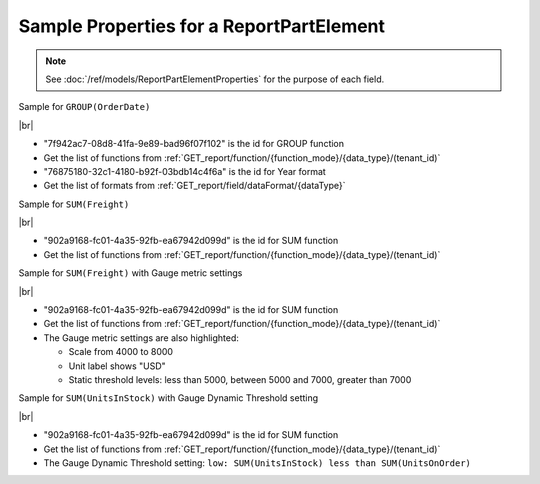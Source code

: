 =========================================================
Sample Properties for a ReportPartElement
=========================================================

.. note::

   See :doc:`/ref/models/ReportPartElementProperties` for the purpose of each field.

.. container:: toggle

   .. container:: header

      Sample for ``GROUP(OrderDate)``

   |br|

   *  "7f942ac7-08d8-41fa-9e89-bad96f07f102" is the id for GROUP function
   *  Get the list of functions from :ref:`GET_report/function/{function_mode}/{data_type}/(tenant_id)`
   *  "76875180-32c1-4180-b92f-03bdb14c4f6a" is the id for Year format
   *  Get the list of formats from :ref:`GET_report/field/dataFormat/{dataType}`

   .. code-block:: json
      :linenos:
      :emphasize-lines: 9,21

      {
         "name": "OrderDate",
         "other fields": "are not included in this sample",
         "properties": {
            "fieldItemVisible": true,
            "dataFormattings": {
               "function": "7f942ac7-08d8-41fa-9e89-bad96f07f102",
               "functionInfo": {
                  "id": "7f942ac7-08d8-41fa-9e89-bad96f07f102",
                  "name": "Group",
                  "expression": null,
                  "dataType": "Datetime",
                  "formatDataType": "Datetime",
                  "syntax": null,
                  "expressionSyntax": null,
                  "isOperator": false,
                  "userDefined": false,
                  "extendedProperties": {}
               },
               "format": {
                  "formatId": "76875180-32c1-4180-b92f-03bdb14c4f6a",
                  "format": "Year",
                  "groupBy": "year",
                  "formatDataType": null,
                  "createNewHiddenPercenOfGroupField": false
               },
               "font": {
                  "family": "Roboto",
                  "size": 14,
                  "bold": false,
                  "italic": false,
                  "underline": false,
                  "color": "",
                  "backgroundColor": ""
               },
               "width": {
                  "value": null
               },
               "alignment": "alignLeft",
               "sort": "ASC",
               "color": {
                  "textColor": {
                     "rangePercent": null,
                     "rangeValue": null,
                     "value": null
                  },
                  "cellColor": {
                     "rangePercent": null,
                     "rangeValue": null,
                     "value": null
                  }
               },
               "alternativeText": {
                  "rangePercent": null,
                  "rangeValue": null,
                  "value": null
               },
               "customURL": {
                  "url": "",
                  "option": "LINK_NEW_WINDOW"
               },
               "embeddedJavascript": {
                  "script": ""
               },
               "subTotal": {
                  "label": "",
                  "function": "",
                  "expression": "",
                  "dataType": "",
                  "format": {},
                  "previewResult": ""
               },
               "grandTotal": {
                  "label": "",
                  "function": "",
                  "expression": "",
                  "dataType": "",
                  "format": {},
                  "previewResult": ""
               }
            },
            "headerFormating": {
               "font": {
                  "family": null,
                  "size": null,
                  "bold": null,
                  "italic": null,
                  "underline": null,
                  "color": null,
                  "backgroundColor": null
               },
               "alignment": null,
               "wordWrap": null,
               "columnGroup": ""
            },
            "drillDown": {
               "subReport": {
                  "selectedReport": null,
                  "style": null,
                  "reportPartUsed": null,
                  "reportFilter": true,
                  "mappingFields": [],
                  "selectedIconValue": {
                     "icon": null,
                     "value": null
                  },
                  "viewSettingByLink": null
               }
            },
            "otherProps": {}
         }
      }

.. container:: toggle

   .. container:: header

      Sample for ``SUM(Freight)``

   |br|

   *  "902a9168-fc01-4a35-92fb-ea67942d099d" is the id for SUM function
   *  Get the list of functions from :ref:`GET_report/function/{function_mode}/{data_type}/(tenant_id)`

   .. code-block:: json
      :linenos:
      :emphasize-lines: 9

      {
         "name": "Sum (Freight)",
         "other fields": "are not included in this sample",
         "properties": {
            "fieldItemVisible": true,
            "dataFormattings": {
               "function": "902a9168-fc01-4a35-92fb-ea67942d099d",
               "functionInfo": {
                  "id": "902a9168-fc01-4a35-92fb-ea67942d099d",
                  "name": "Sum",
                  "expression": null,
                  "dataType": "Money",
                  "formatDataType": "Money",
                  "syntax": null,
                  "expressionSyntax": null,
                  "isOperator": false,
                  "userDefined": false,
                  "extendedProperties": {}
               },
               "format": {
                  "createNewHiddenPercenOfGroupField": false
               },
               "font": {
                  "family": "Roboto",
                  "size": 14,
                  "bold": false,
                  "italic": false,
                  "underline": false,
                  "color": "",
                  "backgroundColor": ""
               },
               "width": {
                  "value": null
               },
               "alignment": "alignLeft",
               "sort": "ASC",
               "color": {
                  "textColor": {
                     "rangePercent": null,
                     "rangeValue": null,
                     "value": null
                  },
                  "cellColor": {
                     "rangePercent": null,
                     "rangeValue": null,
                     "value": null
                  }
               },
               "alternativeText": {
                  "rangePercent": null,
                  "rangeValue": null,
                  "value": null
               },
               "customURL": {
                  "url": "",
                  "option": "LINK_NEW_WINDOW"
               },
               "embeddedJavascript": {
                  "script": ""
               },
               "subTotal": {
                  "label": "",
                  "function": "",
                  "expression": "",
                  "dataType": "",
                  "format": {},
                  "previewResult": ""
               },
               "grandTotal": {
                  "label": "",
                  "function": "",
                  "expression": "",
                  "dataType": "",
                  "format": {},
                  "previewResult": ""
               }
            },
            "headerFormating": {
               "font": {
                  "family": null,
                  "size": null,
                  "bold": null,
                  "italic": null,
                  "underline": null,
                  "color": null,
                  "backgroundColor": null
               },
               "alignment": null,
               "wordWrap": null,
               "columnGroup": ""
            },
            "drillDown": {
               "subReport": {
                  "selectedReport": null,
                  "style": null,
                  "reportPartUsed": null,
                  "reportFilter": true,
                  "mappingFields": [],
                  "selectedIconValue": {
                     "icon": null,
                     "value": null
                  },
                  "viewSettingByLink": null
               }
            },
            "otherProps": {}
         }
      }

.. container:: toggle

   .. container:: header

      Sample for ``SUM(Freight)`` with Gauge metric settings

   |br|

   *  "902a9168-fc01-4a35-92fb-ea67942d099d" is the id for SUM function
   *  Get the list of functions from :ref:`GET_report/function/{function_mode}/{data_type}/(tenant_id)`
   *  The Gauge metric settings are also highlighted:

      -  Scale from 4000 to 8000
      -  Unit label shows "USD"
      -  Static threshold levels: less than 5000, between 5000 and 7000, greater than 7000

   .. code-block:: json
      :linenos:
      :emphasize-lines: 8,107-109,111,118,120,127-129,136,137

      {
         "name": "Sum (Freight)",
         "properties": {
            "fieldItemVisible": true,
            "dataFormattings": {
               "function": "902a9168-fc01-4a35-92fb-ea67942d099d",
               "functionInfo": {
                  "id": "902a9168-fc01-4a35-92fb-ea67942d099d",
                  "name": "Sum",
                  "expression": null,
                  "dataType": "Money",
                  "formatDataType": "Money",
                  "syntax": null,
                  "expressionSyntax": null,
                  "isOperator": false,
                  "userDefined": false,
                  "extendedProperties": {}
               },
               "format": {
                  "createNewHiddenPercenOfGroupField": false
               },
               "font": {
                  "family": "Roboto",
                  "size": 14,
                  "bold": false,
                  "italic": false,
                  "underline": false,
                  "color": "",
                  "backgroundColor": ""
               },
               "width": {
                  "value": null
               },
               "alignment": "alignLeft",
               "sort": "ASC",
               "color": {
                  "textColor": {
                     "rangePercent": null,
                     "rangeValue": null,
                     "value": null
                  },
                  "cellColor": {
                     "rangePercent": null,
                     "rangeValue": null,
                     "value": null
                  }
               },
               "alternativeText": {
                  "rangePercent": null,
                  "rangeValue": null,
                  "value": null
               },
               "customURL": {
                  "url": "",
                  "option": "LINK_NEW_WINDOW"
               },
               "embeddedJavascript": {
                  "script": ""
               },
               "subTotal": {
                  "label": "",
                  "function": "",
                  "expression": "",
                  "dataType": "",
                  "format": {},
                  "previewResult": ""
               },
               "grandTotal": {
                  "label": "",
                  "function": "",
                  "expression": "",
                  "dataType": "",
                  "format": {},
                  "previewResult": ""
               }
            },
            "headerFormating": {
               "font": {
                  "family": null,
                  "size": null,
                  "bold": null,
                  "italic": null,
                  "underline": null,
                  "color": null,
                  "backgroundColor": null
               },
               "alignment": null,
               "wordWrap": null,
               "columnGroup": ""
            },
            "drillDown": {
               "subReport": {
                  "selectedReport": null,
                  "style": null,
                  "reportPartUsed": null,
                  "reportFilter": true,
                  "mappingFields": [],
                  "selectedIconValue": {
                     "icon": null,
                     "value": null
                  },
                  "viewSettingByLink": null
               }
            },
            "otherProps": {},
            "metric": {
               "scale": {
                  "from": 4000,
                  "to": 8000
               },
               "unitLabel": "USD",
               "thresholds": {
                  "setting": "static",
                  "levels": [
                     {
                        "name": "low",
                        "color": "#55BF3B",
                        "operator": "less than",
                        "value": null,
                        "valueUpper": 5000,
                        "element": null,
                        "elementUpper": null
                     },
                     {
                        "name": "target",
                        "color": "#DDDF0D",
                        "operator": "between",
                        "value": 5000,
                        "valueUpper": 7000,
                        "element": null,
                        "elementUpper": null
                     },
                     {
                        "name": "high",
                        "color": "#DF5353",
                        "operator": "greater than",
                        "value": 7000,
                        "valueUpper": null,
                        "element": null,
                        "elementUpper": null
                     }
                  ]
               },
               "supplementaryKPI": {
                  "valueType": "",
                  "unitLabel": "",
                  "value": null,
                  "element": null
               }
            }
         },
         "position": 1,
         "field": {
            "fieldId": "61b3c4ad-cbd4-49b0-9385-540568397e05",
            "fieldName": "Freight",
            "fieldNameAlias": "Sum (Freight)",
            "dataFieldType": "Money",
            "querySourceId": "af773c7b-878e-461b-9345-27ee6592db1a",
            "querySourceType": "Table",
            "sourceAlias": "Orders",
            "relationshipId": "00000000-0000-0000-0000-000000000000",
            "visible": true,
            "calculatedTree": null,
            "isCalculated": false,
            "hasAggregatedFunction": false
         }
      }

.. container:: toggle

   .. container:: header

      Sample for ``SUM(UnitsInStock)`` with Gauge Dynamic Threshold setting

   |br|

   *  "902a9168-fc01-4a35-92fb-ea67942d099d" is the id for SUM function
   *  Get the list of functions from :ref:`GET_report/function/{function_mode}/{data_type}/(tenant_id)`
   *  The Gauge Dynamic Threshold setting: ``low: SUM(UnitsInStock) less than SUM(UnitsOnOrder)``

   .. code-block:: json
      :linenos:
      :emphasize-lines: 173,179,281,282,287,291-292,298

      {
         "type": 2,
         "title": {
            "text": "",
            "properties": {},
            "settings": {
               "font": {
                  "family": "",
                  "size": 14,
                  "bold": true,
                  "italic": false,
                  "underline": false,
                  "color": "",
                  "highlightColor": ""
               },
               "alignment": {
                  "alignment": ""
               }
            },
            "elements": []
         },
         "description": {
            "text": "",
            "properties": {},
            "settings": {
               "font": {
                  "family": "",
                  "size": 14,
                  "bold": false,
                  "italic": false,
                  "underline": false,
                  "color": "",
                  "highlightColor": ""
               },
               "alignment": {
                  "alignment": ""
               }
            },
            "elements": []
         },
         "activeSerie": null,
         "labels": {
            "elements": [
               {
                  "name": "SupplierID",
                  "properties": {
                     "fieldItemVisible": true,
                     "dataFormattings": {
                        "function": "7f942ac7-08d8-41fa-9e89-bad96f07f102",
                        "functionInfo": {
                           "id": "7f942ac7-08d8-41fa-9e89-bad96f07f102",
                           "name": "Group",
                           "expression": null,
                           "dataType": "Numeric",
                           "formatDataType": "Numeric",
                           "syntax": null,
                           "expressionSyntax": null,
                           "isOperator": false,
                           "userDefined": false,
                           "extendedProperties": {}
                        },
                        "format": {},
                        "font": {
                           "family": "Roboto",
                           "size": 14,
                           "bold": false,
                           "italic": false,
                           "underline": false,
                           "color": "",
                           "backgroundColor": ""
                        },
                        "width": {
                           "value": null
                        },
                        "alignment": "alignLeft",
                        "sort": "ASC",
                        "color": {
                           "textColor": {
                              "rangePercent": null,
                              "rangeValue": null,
                              "value": null
                           },
                           "cellColor": {
                              "rangePercent": null,
                              "rangeValue": null,
                              "value": null
                           }
                        },
                        "alternativeText": {
                           "rangePercent": null,
                           "rangeValue": null,
                           "value": null
                        },
                        "customURL": {
                           "url": "",
                           "option": "LINK_NEW_WINDOW"
                        },
                        "embeddedJavascript": {
                           "script": ""
                        },
                        "subTotal": {
                           "label": "",
                           "function": "",
                           "expression": "",
                           "dataType": "",
                           "format": {},
                           "previewResult": ""
                        },
                        "grandTotal": {
                           "label": "",
                           "function": "",
                           "expression": "",
                           "dataType": "",
                           "format": {},
                           "previewResult": ""
                        }
                     },
                     "headerFormating": {
                        "font": {
                           "family": null,
                           "size": null,
                           "bold": null,
                           "italic": null,
                           "underline": null,
                           "color": null,
                           "backgroundColor": null
                        },
                        "alignment": null,
                        "wordWrap": null,
                        "columnGroup": ""
                     },
                     "drillDown": {
                        "subReport": {
                           "selectedReport": null,
                           "style": null,
                           "reportPartUsed": null,
                           "reportFilter": true,
                           "mappingFields": [],
                           "selectedIconValue": {
                              "icon": null,
                              "value": null
                           },
                           "viewSettingByLink": null
                        }
                     },
                     "otherProps": {}
                  },
                  "position": 1,
                  "field": {
                     "fieldId": "a79ccaa4-d294-4b02-aed8-70f7ea1ee303",
                     "fieldName": "SupplierID",
                     "fieldNameAlias": "SupplierID",
                     "dataFieldType": "Numeric",
                     "querySourceId": "59c2e0a9-138a-4d29-b12d-bf98f99f6cc3",
                     "querySourceType": "Table",
                     "sourceAlias": "Products",
                     "relationshipId": null,
                     "visible": true,
                     "calculatedTree": null,
                     "schemaName": "dbo",
                     "querySourceName": "Products",
                     "databaseName": "Northwind",
                     "isCalculated": false,
                     "hasAggregatedFunction": false
                  }
               }
            ],
            "name": "labels"
         },
         "values": {
            "elements": [
               {
                  "name": "Sum (UnitsInStock)",
                  "properties": {
                     "fieldItemVisible": true,
                     "dataFormattings": {
                        "function": "902a9168-fc01-4a35-92fb-ea67942d099d",
                        "functionInfo": {
                           "id": "902a9168-fc01-4a35-92fb-ea67942d099d",
                           "name": "Sum",
                           "expression": null,
                           "dataType": "Numeric",
                           "formatDataType": "Numeric",
                           "syntax": null,
                           "expressionSyntax": null,
                           "isOperator": false,
                           "userDefined": false,
                           "extendedProperties": {}
                        },
                        "format": {},
                        "font": {
                           "family": "Roboto",
                           "size": 14,
                           "bold": false,
                           "italic": false,
                           "underline": false,
                           "color": "",
                           "backgroundColor": ""
                        },
                        "width": {
                           "value": null
                        },
                        "alignment": "alignLeft",
                        "sort": "ASC",
                        "color": {
                           "textColor": {
                              "rangePercent": null,
                              "rangeValue": null,
                              "value": null
                           },
                           "cellColor": {
                              "rangePercent": null,
                              "rangeValue": null,
                              "value": null
                           }
                        },
                        "alternativeText": {
                           "rangePercent": null,
                           "rangeValue": null,
                           "value": null
                        },
                        "customURL": {
                           "url": "",
                           "option": "LINK_NEW_WINDOW"
                        },
                        "embeddedJavascript": {
                           "script": ""
                        },
                        "subTotal": {
                           "label": "",
                           "function": "",
                           "expression": "",
                           "dataType": "",
                           "format": {},
                           "previewResult": ""
                        },
                        "grandTotal": {
                           "label": "",
                           "function": "",
                           "expression": "",
                           "dataType": "",
                           "format": {},
                           "previewResult": ""
                        }
                     },
                     "headerFormating": {
                        "font": {
                           "family": null,
                           "size": null,
                           "bold": null,
                           "italic": null,
                           "underline": null,
                           "color": null,
                           "backgroundColor": null
                        },
                        "alignment": null,
                        "wordWrap": null,
                        "columnGroup": ""
                     },
                     "drillDown": {
                        "subReport": {
                           "selectedReport": null,
                           "style": null,
                           "reportPartUsed": null,
                           "reportFilter": true,
                           "mappingFields": [],
                           "selectedIconValue": {
                              "icon": null,
                              "value": null
                           },
                           "viewSettingByLink": null
                        }
                     },
                     "otherProps": {},
                     "metric": {
                        "scale": {
                           "from": null,
                           "to": null
                        },
                        "unitLabel": "",
                        "thresholds": {
                           "setting": "dynamic",
                           "levels": [
                              {
                                 "name": "low",
                                 "color": "#ff0000",
                                 "operator": "less than",
                                 "value": null,
                                 "valueUpper": null,
                                 "element": null,
                                 "elementUpper": {
                                    "name": "Sum (UnitsOnOrder)",
                                    "properties": {
                                       "fieldItemVisible": true,
                                       "dataFormattings": {
                                          "function": "902a9168-fc01-4a35-92fb-ea67942d099d",
                                          "functionInfo": {
                                             "id": "902a9168-fc01-4a35-92fb-ea67942d099d",
                                             "name": "Sum",
                                             "expression": null,
                                             "dataType": "Numeric",
                                             "formatDataType": "Numeric",
                                             "syntax": null,
                                             "expressionSyntax": null,
                                             "isOperator": false,
                                             "userDefined": false,
                                             "extendedProperties": {}
                                          },
                                          "format": {},
                                          "font": {
                                             "family": "Roboto",
                                             "size": 14,
                                             "bold": false,
                                             "italic": false,
                                             "underline": false,
                                             "color": "",
                                             "backgroundColor": ""
                                          },
                                          "width": {
                                             "value": null
                                          },
                                          "alignment": "alignLeft",
                                          "sort": "ASC",
                                          "color": {
                                             "textColor": {
                                                "rangePercent": null,
                                                "rangeValue": null,
                                                "value": null
                                             },
                                             "cellColor": {
                                                "rangePercent": null,
                                                "rangeValue": null,
                                                "value": null
                                             }
                                          },
                                          "alternativeText": {
                                             "rangePercent": null,
                                             "rangeValue": null,
                                             "value": null
                                          },
                                          "customURL": {
                                             "url": "",
                                             "option": "LINK_NEW_WINDOW"
                                          },
                                          "embeddedJavascript": {
                                             "script": ""
                                          },
                                          "subTotal": {
                                             "label": "",
                                             "function": "",
                                             "expression": "",
                                             "dataType": "",
                                             "format": {},
                                             "previewResult": ""
                                          },
                                          "grandTotal": {
                                             "label": "",
                                             "function": "",
                                             "expression": "",
                                             "dataType": "",
                                             "format": {},
                                             "previewResult": ""
                                          }
                                       },
                                       "headerFormating": {
                                          "font": {
                                             "family": null,
                                             "size": null,
                                             "bold": null,
                                             "italic": null,
                                             "underline": null,
                                             "color": null,
                                             "backgroundColor": null
                                          },
                                          "alignment": null,
                                          "wordWrap": null,
                                          "columnGroup": ""
                                       },
                                       "drillDown": {
                                          "subReport": {
                                             "selectedReport": null,
                                             "style": null,
                                             "reportPartUsed": null,
                                             "reportFilter": true,
                                             "mappingFields": [],
                                             "selectedIconValue": {
                                                "icon": null,
                                                "value": null
                                             },
                                             "viewSettingByLink": null
                                          }
                                       },
                                       "otherProps": {}
                                    },
                                    "position": 1,
                                    "field": {
                                       "fieldId": "9baea98a-8cf8-46d9-8bcc-89a3374da404",
                                       "fieldName": "UnitsOnOrder",
                                       "fieldNameAlias": "Sum (UnitsOnOrder)",
                                       "dataFieldType": "Numeric",
                                       "querySourceId": "59c2e0a9-138a-4d29-b12d-bf98f99f6cc3",
                                       "querySourceType": "Table",
                                       "sourceAlias": "Products",
                                       "relationshipId": null,
                                       "visible": true,
                                       "calculatedTree": null,
                                       "schemaName": "dbo",
                                       "querySourceName": "Products",
                                       "databaseName": "Northwind",
                                       "isCalculated": false,
                                       "hasAggregatedFunction": false
                                    }
                                 }
                              },
                              {
                                 "name": "target",
                                 "color": "#008000",
                                 "operator": "less than",
                                 "value": null,
                                 "valueUpper": null,
                                 "element": {
                                    "name": "Sum (UnitsOnOrder)",
                                    "properties": {
                                       "fieldItemVisible": true,
                                       "dataFormattings": {
                                          "function": "902a9168-fc01-4a35-92fb-ea67942d099d",
                                          "functionInfo": {
                                             "id": "902a9168-fc01-4a35-92fb-ea67942d099d",
                                             "name": "Sum",
                                             "expression": null,
                                             "dataType": "Numeric",
                                             "formatDataType": "Numeric",
                                             "syntax": null,
                                             "expressionSyntax": null,
                                             "isOperator": false,
                                             "userDefined": false,
                                             "extendedProperties": {}
                                          },
                                          "format": {},
                                          "font": {
                                             "family": "Roboto",
                                             "size": 14,
                                             "bold": false,
                                             "italic": false,
                                             "underline": false,
                                             "color": "",
                                             "backgroundColor": ""
                                          },
                                          "width": {
                                             "value": null
                                          },
                                          "alignment": "alignLeft",
                                          "sort": "ASC",
                                          "color": {
                                             "textColor": {
                                                "rangePercent": null,
                                                "rangeValue": null,
                                                "value": null
                                             },
                                             "cellColor": {
                                                "rangePercent": null,
                                                "rangeValue": null,
                                                "value": null
                                             }
                                          },
                                          "alternativeText": {
                                             "rangePercent": null,
                                             "rangeValue": null,
                                             "value": null
                                          },
                                          "customURL": {
                                             "url": "",
                                             "option": "LINK_NEW_WINDOW"
                                          },
                                          "embeddedJavascript": {
                                             "script": ""
                                          },
                                          "subTotal": {
                                             "label": "",
                                             "function": "",
                                             "expression": "",
                                             "dataType": "",
                                             "format": {},
                                             "previewResult": ""
                                          },
                                          "grandTotal": {
                                             "label": "",
                                             "function": "",
                                             "expression": "",
                                             "dataType": "",
                                             "format": {},
                                             "previewResult": ""
                                          }
                                       },
                                       "headerFormating": {
                                          "font": {
                                             "family": null,
                                             "size": null,
                                             "bold": null,
                                             "italic": null,
                                             "underline": null,
                                             "color": null,
                                             "backgroundColor": null
                                          },
                                          "alignment": null,
                                          "wordWrap": null,
                                          "columnGroup": ""
                                       },
                                       "drillDown": {
                                          "subReport": {
                                             "selectedReport": null,
                                             "style": null,
                                             "reportPartUsed": null,
                                             "reportFilter": true,
                                             "mappingFields": [],
                                             "selectedIconValue": {
                                                "icon": null,
                                                "value": null
                                             },
                                             "viewSettingByLink": null
                                          }
                                       },
                                       "otherProps": {}
                                    },
                                    "position": 1,
                                    "field": {
                                       "fieldId": "9baea98a-8cf8-46d9-8bcc-89a3374da404",
                                       "fieldName": "UnitsOnOrder",
                                       "fieldNameAlias": "Sum (UnitsOnOrder)",
                                       "dataFieldType": "Numeric",
                                       "querySourceId": "59c2e0a9-138a-4d29-b12d-bf98f99f6cc3",
                                       "querySourceType": "Table",
                                       "sourceAlias": "Products",
                                       "relationshipId": null,
                                       "visible": true,
                                       "calculatedTree": null,
                                       "schemaName": "dbo",
                                       "querySourceName": "Products",
                                       "databaseName": "Northwind",
                                       "isCalculated": false,
                                       "hasAggregatedFunction": false
                                    },
                                    "isDeleted": false,
                                    "isSelected": false
                                 },
                                 "elementUpper": null
                              },
                              {
                                 "name": "high",
                                 "color": "#000000",
                                 "operator": "greater than",
                                 "value": null,
                                 "valueUpper": null,
                                 "element": null,
                                 "elementUpper": null
                              }
                           ]
                        },
                        "supplementaryKPI": {
                           "valueType": "",
                           "unitLabel": "",
                           "value": null,
                           "element": null
                        }
                     }
                  },
                  "position": 1,
                  "field": {
                     "fieldId": "bbd3b5a1-4be2-40c3-be9f-89e19a9487df",
                     "fieldName": "UnitsInStock",
                     "fieldNameAlias": "Sum (UnitsInStock)",
                     "dataFieldType": "Numeric",
                     "querySourceId": "59c2e0a9-138a-4d29-b12d-bf98f99f6cc3",
                     "querySourceType": "Table",
                     "sourceAlias": "Products",
                     "relationshipId": null,
                     "visible": true,
                     "calculatedTree": null,
                     "schemaName": "dbo",
                     "querySourceName": "Products",
                     "databaseName": "Northwind",
                     "isCalculated": false,
                     "hasAggregatedFunction": false
                  }
               }
            ],
            "name": "values"
         },
         "separators": {
            "elements": [],
            "name": "separators"
         },
         "properties": {
            "staticProperties": {},
            "chartType": "SolidGauge",
            "optionByType": {
               "izUseSeparator": true,
               "izUsePagination": true,
               "izItemPerRow": 2
            },
            "view": {
               "showLabels": false,
               "dataRefreshInterval": {
                  "enable": false,
                  "updateInterval": 0,
                  "isAll": true,
                  "latestRecord": 0
               }
            },
            "printing": {
               "izPageBreakAfterSeparator": false
            }
         }
      }
